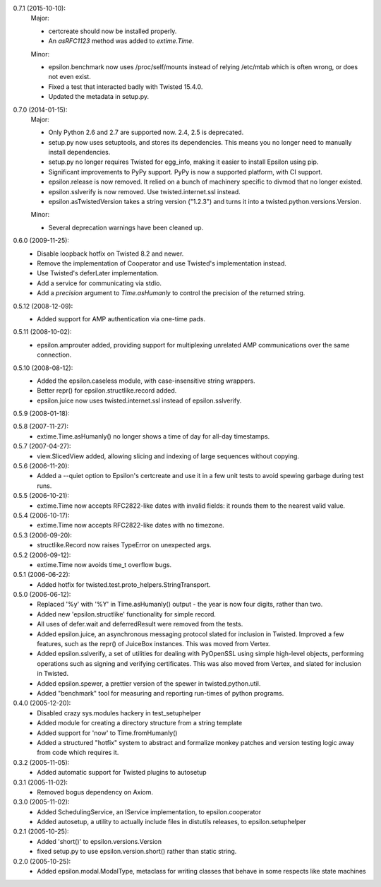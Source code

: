 0.7.1 (2015-10-10):
  Major:

  - certcreate should now be installed properly.
  - An `asRFC1123` method was added to `extime.Time`.

  Minor:

  - epsilon.benchmark now uses /proc/self/mounts instead of relying /etc/mtab
    which is often wrong, or does not even exist.
  - Fixed a test that interacted badly with Twisted 15.4.0.
  - Updated the metadata in setup.py.

0.7.0 (2014-01-15):
  Major:

  - Only Python 2.6 and 2.7 are supported now. 2.4, 2.5 is deprecated.
  - setup.py now uses setuptools, and stores its dependencies. This
    means you no longer need to manually install dependencies.
  - setup.py no longer requires Twisted for egg_info, making it easier
    to install Epsilon using pip.
  - Significant improvements to PyPy support. PyPy is now a supported
    platform, with CI support.
  - epsilon.release is now removed. It relied on a bunch of machinery
    specific to divmod that no longer existed.
  - epsilon.sslverify is now removed. Use twisted.internet.ssl instead.
  - epsilon.asTwistedVersion takes a string version ("1.2.3") and
    turns it into a twisted.python.versions.Version.

  Minor:

  - Several deprecation warnings have been cleaned up.

0.6.0 (2009-11-25):
  - Disable loopback hotfix on Twisted 8.2 and newer.
  - Remove the implementation of Cooperator and use Twisted's implementation
    instead.
  - Use Twisted's deferLater implementation.
  - Add a service for communicating via stdio.
  - Add a `precision` argument to `Time.asHumanly` to control the precision
    of the returned string.

0.5.12 (2008-12-09):
  - Added support for AMP authentication via one-time pads.

0.5.11 (2008-10-02):
  - epsilon.amprouter added, providing support for multiplexing
    unrelated AMP communications over the same connection.

0.5.10 (2008-08-12):
  - Added the epsilon.caseless module, with case-insensitive string
    wrappers.
  - Better repr() for epsilon.structlike.record added.
  - epsilon.juice now uses twisted.internet.ssl instead of epsilon.sslverify.

0.5.9 (2008-01-18):

0.5.8 (2007-11-27):
  - extime.Time.asHumanly() no longer shows a time of day for all-day timestamps.

0.5.7 (2007-04-27):
  - view.SlicedView added, allowing slicing and indexing of large
    sequences without copying.

0.5.6 (2006-11-20):
  - Added a --quiet option to Epsilon's certcreate and use it in a few unit
    tests to avoid spewing garbage during test runs.

0.5.5 (2006-10-21):
  - extime.Time now accepts RFC2822-like dates with invalid fields: it
    rounds them to the nearest valid value.

0.5.4 (2006-10-17):
  - extime.Time now accepts RFC2822-like dates with no timezone.

0.5.3 (2006-09-20):
  - structlike.Record now raises TypeError on unexpected args.

0.5.2 (2006-09-12):
  - extime.Time now avoids time_t overflow bugs.

0.5.1 (2006-06-22):
  - Added hotfix for twisted.test.proto_helpers.StringTransport.

0.5.0 (2006-06-12):
  - Replaced '%y' with '%Y' in Time.asHumanly() output - the year is now
    four digits, rather than two.
  - Added new 'epsilon.structlike' functionality for simple record.
  - All uses of defer.wait and deferredResult were removed from the tests.
  - Added epsilon.juice, an asynchronous messaging protocol slated for
    inclusion in Twisted.  Improved a few features, such as the repr() of
    JuiceBox instances.  This was moved from Vertex.
  - Added epsilon.sslverify, a set of utilities for dealing with PyOpenSSL
    using simple high-level objects, performing operations such as signing and
    verifying certificates.  This was also moved from Vertex, and slated for
    inclusion in Twisted.
  - Added epsilon.spewer, a prettier version of the spewer in
    twisted.python.util.
  - Added "benchmark" tool for measuring and reporting run-times of python
    programs.

0.4.0 (2005-12-20):
  - Disabled crazy sys.modules hackery in test_setuphelper
  - Added module for creating a directory structure from a string template
  - Added support for 'now' to Time.fromHumanly()
  - Added a structured "hotfix" system to abstract and formalize monkey
    patches and version testing logic away from code which requires it.

0.3.2 (2005-11-05):
  - Added automatic support for Twisted plugins to autosetup

0.3.1 (2005-11-02):
  - Removed bogus dependency on Axiom.

0.3.0 (2005-11-02):
  - Added SchedulingService, an IService implementation, to epsilon.cooperator
  - Added autosetup, a utility to actually include files in distutils releases,
    to epsilon.setuphelper

0.2.1 (2005-10-25):
  - Added 'short()' to epsilon.versions.Version
  - fixed setup.py to use epsilon.version.short() rather than static string.

0.2.0 (2005-10-25):
  - Added epsilon.modal.ModalType, metaclass for writing classes that
    behave in some respects like state machines
